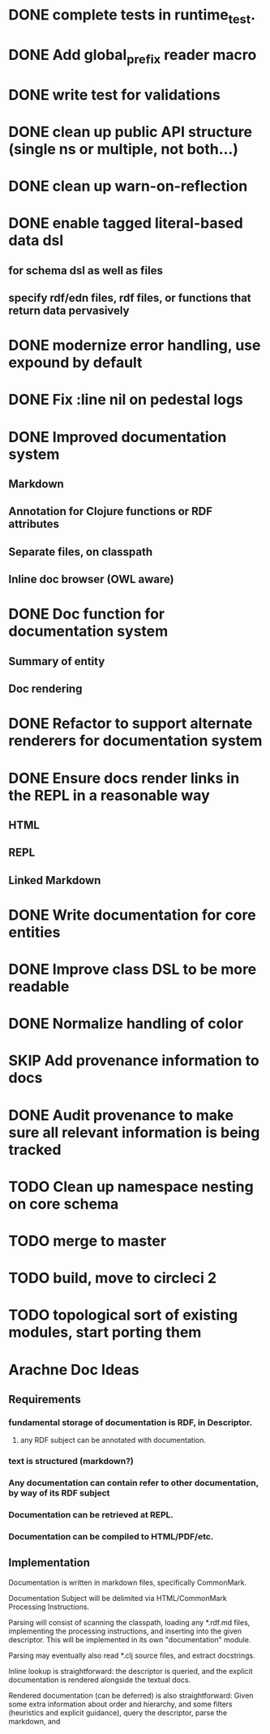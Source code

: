 * DONE complete tests in runtime_test.
* DONE Add global_prefix reader macro
* DONE write test for validations
* DONE clean up public API structure (single ns or multiple, not both...)
* DONE clean up warn-on-reflection
* DONE enable tagged literal-based data dsl
** for schema dsl as well as files
** specify rdf/edn files, rdf files, or functions that return data pervasively
* DONE modernize error handling, use expound by default
* DONE Fix :line nil on pedestal logs
* DONE Improved documentation system
** Markdown
** Annotation for Clojure functions or RDF attributes
** Separate files, on classpath
** Inline doc browser (OWL aware)
* DONE Doc function for documentation system
** Summary of entity
** Doc rendering

* DONE Refactor to support alternate renderers for documentation system
* DONE Ensure docs render links in the REPL in a reasonable way
** HTML
** REPL
** Linked Markdown
* DONE Write documentation for core entities
* DONE Improve class DSL to be more readable
* DONE Normalize handling of color
* SKIP Add provenance information to docs
* DONE Audit provenance to make sure all relevant information is being tracked
* TODO Clean up namespace nesting on core schema
* TODO merge to master
* TODO build, move to circleci 2

* TODO topological sort of existing modules, start porting them
* Arachne Doc Ideas
** Requirements
*** fundamental storage of documentation is RDF, in Descriptor.
**** any RDF subject can be annotated with documentation.
*** text is structured (markdown?)
*** Any documentation can contain refer to other documentation, by way of its RDF subject
*** Documentation can be retrieved at REPL.
*** Documentation can be compiled to HTML/PDF/etc.
** Implementation

Documentation is written in markdown files, specifically CommonMark.

Documentation Subject will be delimited via HTML/CommonMark Processing Instructions.

Parsing will consist of scanning the classpath, loading any *.rdf.md
files, implementing the processing instructions, and inserting into
the given descriptor. This will be implemented in its own
"documentation" module.

Parsing may eventually also read *.clj source files, and extract docstrings.

Inline lookup is straightforward: the descriptor is queried, and the
explicit documentation is rendered alongside the textual docs.

Rendered documentation (can be deferred) is also straightforward:
Given some extra information about order and hierarchy, and some
filters (heuristics and explicit guidance), query the descriptor, parse the markdown, and 


